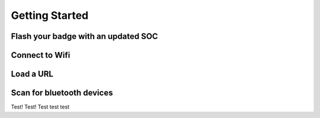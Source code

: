 
Getting Started
==================

Flash your badge with an updated SOC
--------------


Connect to Wifi
---------------


Load a URL
----------------


Scan for bluetooth devices
----------------

Test! Test!
Test test test
